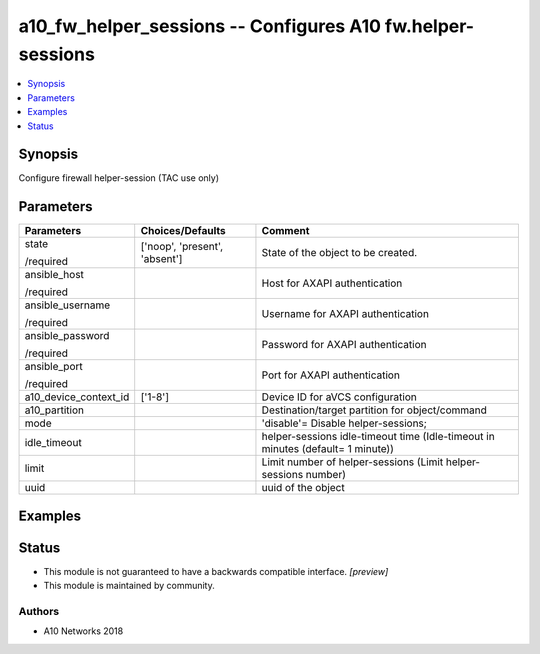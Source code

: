 .. _a10_fw_helper_sessions_module:


a10_fw_helper_sessions -- Configures A10 fw.helper-sessions
===========================================================

.. contents::
   :local:
   :depth: 1


Synopsis
--------

Configure firewall helper-session (TAC use only)






Parameters
----------

+-----------------------+-------------------------------+---------------------------------------------------------------------------------+
| Parameters            | Choices/Defaults              | Comment                                                                         |
|                       |                               |                                                                                 |
|                       |                               |                                                                                 |
+=======================+===============================+=================================================================================+
| state                 | ['noop', 'present', 'absent'] | State of the object to be created.                                              |
|                       |                               |                                                                                 |
| /required             |                               |                                                                                 |
+-----------------------+-------------------------------+---------------------------------------------------------------------------------+
| ansible_host          |                               | Host for AXAPI authentication                                                   |
|                       |                               |                                                                                 |
| /required             |                               |                                                                                 |
+-----------------------+-------------------------------+---------------------------------------------------------------------------------+
| ansible_username      |                               | Username for AXAPI authentication                                               |
|                       |                               |                                                                                 |
| /required             |                               |                                                                                 |
+-----------------------+-------------------------------+---------------------------------------------------------------------------------+
| ansible_password      |                               | Password for AXAPI authentication                                               |
|                       |                               |                                                                                 |
| /required             |                               |                                                                                 |
+-----------------------+-------------------------------+---------------------------------------------------------------------------------+
| ansible_port          |                               | Port for AXAPI authentication                                                   |
|                       |                               |                                                                                 |
| /required             |                               |                                                                                 |
+-----------------------+-------------------------------+---------------------------------------------------------------------------------+
| a10_device_context_id | ['1-8']                       | Device ID for aVCS configuration                                                |
|                       |                               |                                                                                 |
|                       |                               |                                                                                 |
+-----------------------+-------------------------------+---------------------------------------------------------------------------------+
| a10_partition         |                               | Destination/target partition for object/command                                 |
|                       |                               |                                                                                 |
|                       |                               |                                                                                 |
+-----------------------+-------------------------------+---------------------------------------------------------------------------------+
| mode                  |                               | 'disable'= Disable helper-sessions;                                             |
|                       |                               |                                                                                 |
|                       |                               |                                                                                 |
+-----------------------+-------------------------------+---------------------------------------------------------------------------------+
| idle_timeout          |                               | helper-sessions idle-timeout time (Idle-timeout in minutes (default= 1 minute)) |
|                       |                               |                                                                                 |
|                       |                               |                                                                                 |
+-----------------------+-------------------------------+---------------------------------------------------------------------------------+
| limit                 |                               | Limit number of helper-sessions (Limit helper-sessions number)                  |
|                       |                               |                                                                                 |
|                       |                               |                                                                                 |
+-----------------------+-------------------------------+---------------------------------------------------------------------------------+
| uuid                  |                               | uuid of the object                                                              |
|                       |                               |                                                                                 |
|                       |                               |                                                                                 |
+-----------------------+-------------------------------+---------------------------------------------------------------------------------+







Examples
--------

.. code-block:: yaml+jinja

    





Status
------




- This module is not guaranteed to have a backwards compatible interface. *[preview]*


- This module is maintained by community.



Authors
~~~~~~~

- A10 Networks 2018

